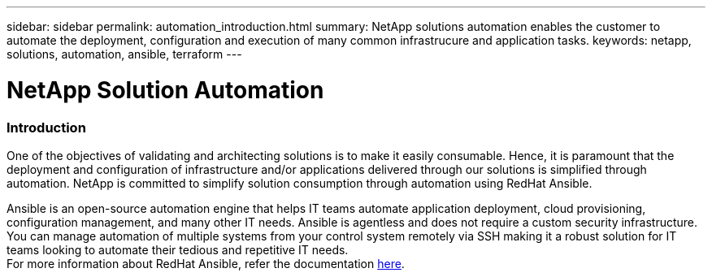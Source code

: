 ---
sidebar: sidebar
permalink: automation_introduction.html
summary: NetApp solutions automation enables the customer to automate the deployment, configuration and execution of many common infrastrucure and application tasks.
keywords: netapp, solutions, automation, ansible, terraform
---

= NetApp Solution Automation
:hardbreaks:
:nofooter:
:icons: font
:linkattrs:
:table-stripes: odd
:imagesdir: ./media/


=== Introduction
One of the objectives of validating and architecting solutions is to make it easily consumable. Hence, it is paramount that the deployment and configuration of infrastructure and/or applications delivered through our solutions is simplified through automation. NetApp is committed to simplify solution consumption through automation using RedHat Ansible.

Ansible is an open-source automation engine that helps IT teams automate application deployment, cloud provisioning, configuration management, and many other IT needs. Ansible is agentless and does not require a custom security infrastructure. You can manage automation of multiple systems from your control system remotely via  SSH making it a robust solution for IT teams looking to automate their tedious and repetitive IT needs.
For more information about RedHat Ansible, refer the documentation https://www.ansible.com/[here^].

